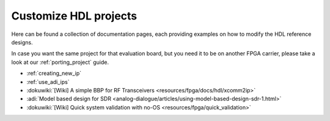 .. _customize_hdl:

Customize HDL projects
===============================================================================

Here can be found a collection of documentation pages, each providing examples
on how to modify the HDL reference designs.

In case you want the same project for that evaluation board, but you need it
to be on another FPGA carrier, please take a look at our
:ref:`porting_project` guide.

- :ref:`creating_new_ip`
- :ref:`use_adi_ips`
- :dokuwiki:`[Wiki] A simple BBP for RF Transceivers <resources/fpga/docs/hdl/xcomm2ip>`
- :adi:`Model based design for SDR <analog-dialogue/articles/using-model-based-design-sdr-1.html>`
- :dokuwiki:`[Wiki] Quick system validation with no-OS <resources/fpga/quick_validation>`
